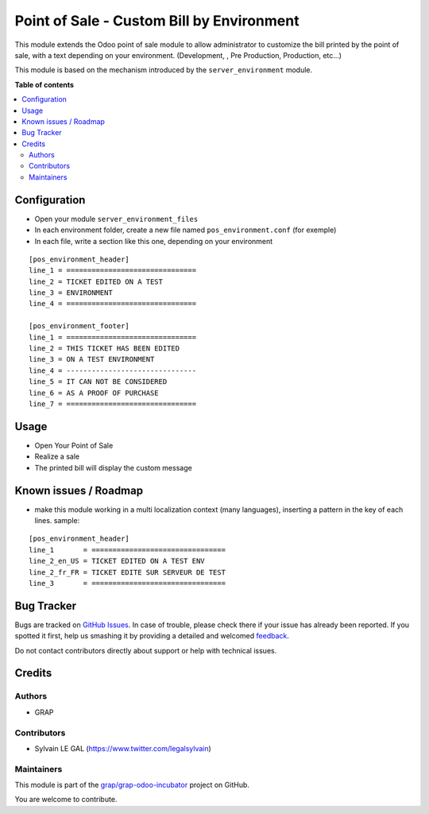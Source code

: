 ==========================================
Point of Sale - Custom Bill by Environment
==========================================

.. !!!!!!!!!!!!!!!!!!!!!!!!!!!!!!!!!!!!!!!!!!!!!!!!!!!!
   !! This file is generated by oca-gen-addon-readme !!
   !! changes will be overwritten.                   !!
   !!!!!!!!!!!!!!!!!!!!!!!!!!!!!!!!!!!!!!!!!!!!!!!!!!!!

.. |badge1| image:: https://img.shields.io/badge/maturity-Beta-yellow.png
    :target: https://odoo-community.org/page/development-status
    :alt: Beta
.. |badge2| image:: https://img.shields.io/badge/licence-AGPL--3-blue.png
    :target: http://www.gnu.org/licenses/agpl-3.0-standalone.html
    :alt: License: AGPL-3
.. |badge3| image:: https://img.shields.io/badge/github-grap%2Fgrap--odoo--incubator-lightgray.png?logo=github
    :target: https://github.com/grap/grap-odoo-incubator/tree/8.0/pos_environment
    :alt: grap/grap-odoo-incubator

|badge1| |badge2| |badge3| 

This module extends the Odoo point of sale module to allow administrator
to customize the bill printed by the point of sale, with a text depending
on your environment. (Development, , Pre Production, Production, etc...)

This module is based on the mechanism introduced by the ``server_environment``
module.

**Table of contents**

.. contents::
   :local:

Configuration
=============

* Open your module ``server_environment_files``

* In each environment folder, create a new file named ``pos_environment.conf``
  (for exemple)

* In each file, write a section like this one, depending on your environment

::

    [pos_environment_header]
    line_1 = ===============================
    line_2 = TICKET EDITED ON A TEST
    line_3 = ENVIRONMENT
    line_4 = ===============================

    [pos_environment_footer]
    line_1 = ===============================
    line_2 = THIS TICKET HAS BEEN EDITED
    line_3 = ON A TEST ENVIRONMENT
    line_4 = -------------------------------
    line_5 = IT CAN NOT BE CONSIDERED
    line_6 = AS A PROOF OF PURCHASE
    line_7 = ===============================

Usage
=====

* Open Your Point of Sale

* Realize a sale

* The printed bill will display the custom message

.. figure:: https://raw.githubusercontent.com/grap/grap-odoo-incubator/8.0/pos_environment/static/description/receipt.png

Known issues / Roadmap
======================

* make this module working in a multi localization context (many languages),
  inserting a pattern in the key of each lines. sample:

::

    [pos_environment_header]
    line_1       = ================================
    line_2_en_US = TICKET EDITED ON A TEST ENV
    line_2_fr_FR = TICKET EDITE SUR SERVEUR DE TEST
    line_3       = ================================

Bug Tracker
===========

Bugs are tracked on `GitHub Issues <https://github.com/grap/grap-odoo-incubator/issues>`_.
In case of trouble, please check there if your issue has already been reported.
If you spotted it first, help us smashing it by providing a detailed and welcomed
`feedback <https://github.com/grap/grap-odoo-incubator/issues/new?body=module:%20pos_environment%0Aversion:%208.0%0A%0A**Steps%20to%20reproduce**%0A-%20...%0A%0A**Current%20behavior**%0A%0A**Expected%20behavior**>`_.

Do not contact contributors directly about support or help with technical issues.

Credits
=======

Authors
~~~~~~~

* GRAP

Contributors
~~~~~~~~~~~~

* Sylvain LE GAL (https://www.twitter.com/legalsylvain)

Maintainers
~~~~~~~~~~~



This module is part of the `grap/grap-odoo-incubator <https://github.com/grap/grap-odoo-incubator/tree/8.0/pos_environment>`_ project on GitHub.


You are welcome to contribute.

